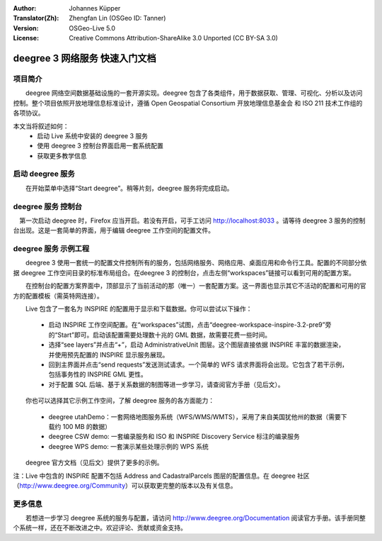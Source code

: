 :Author: Johannes Küpper
:Translator(Zh): Zhengfan Lin (OSGeo ID: Tanner)
:Version: OSGeo-Live 5.0
:License: Creative Commons Attribution-ShareAlike 3.0 Unported  (CC BY-SA 3.0)

.. image:: ../../images/project_logos/logo-deegree.png
  :scale: 100 %
  :alt: project logo
  :align: right
  :target: http://deegree.org/

********************************************************************************
deegree 3 网络服务 快速入门文档
********************************************************************************

项目简介
================================================================================

　　deegree 网络空间数据基础设施的一套开源实现。deegree 包含了各类组件，用于数据获取、管理、可视化、分析以及访问控制。整个项目依照开放地理信息标准设计，遵循 Open Geospatial Consortium 开放地理信息基金会 和 ISO 211 技术工作组的各项协议。

本文当将叙述如何：
   * 启动 Live 系统中安装的 deegree 3 服务
   * 使用 deegree 3 控制台界面启用一套系统配置
   * 获取更多教学信息


启动 deegree 服务
================================================================================

　　在开始菜单中选择“Start deegree”。稍等片刻，deegree 服务将完成启动。


deegree 服务 控制台
================================================================================

　第一次启动 deegree 时，Firefox 应当开启。若没有开启，可手工访问 http://localhost:8033 。请等待 deegree 3 服务的控制台出现。这是一套简单的界面，用于编辑 deegree 工作空间的配置文件。


deegree 服务 示例工程
================================================================================

　　deegree 3 使用一套统一的配置文件控制所有的服务，包括网络服务、网络应用、桌面应用和命令行工具。配置的不同部分依据 deegree 工作空间目录的标准布局组合。在deegree 3 的控制台，点击左侧“workspaces”链接可以看到可用的配置方案。

　　在控制台的配置方案界面中，顶部显示了当前活动的那（唯一）一套配置方案。这一界面也显示其它不活动的配置和可用的官方的配置模板（需英特网连接）。

　　Live 包含了一套名为 INSPIRE 的配置用于显示和下载数据。你可以尝试以下操作：

 * 启动 INSPIRE 工作空间配置。在“workspaces”试图，点击“deegree-workspace-inspire-3.2-pre9”旁的“Start”即可。启动该配置需要处理数十兆的 GML 数据，故需要花费一些时间。
 * 选择“see layers”并点击“+”，启动 AdministrativeUnit 图层。这个图层直接依据 INSPIRE 丰富的数据渲染，并使用预先配置的 INSPIRE 显示服务展现。
 * 回到主界面并点击“send requests”发送测试请求。一个简单的 WFS 请求界面将会出现。它包含了若干示例，包括事务性的 INSPIRE GML 更性。
 * 对于配置 SQL 后端、基于关系数据的制图等进一步学习，请查阅官方手册（见后文）。

　　你也可以选择其它示例工作空间，了解 deegree 服务的各方面能力：

  * deegree utahDemo：一套网络地图服务系统（WFS/WMS/WMTS），采用了来自美国犹他州的数据（需要下载约 100 MB 的数据）
  * deegree CSW demo: 一套编录服务和 ISO 和 INSPIRE Discovery Service 标注的编录服务
  * deegree WPS demo: 一套演示某些处理示例的 WPS 系统

　　deegree 官方文档（见后文）提供了更多的示例。

注：Live 中包含的 INSPIRE 配置不包括 Address and CadastralParcels 图层的配置信息。在 deegree 社区（http://www.deegree.org/Community）可以获取更完整的版本以及有关信息。

更多信息
================================================================================

　　若想进一步学习 deegree 系统的服务与配置，请访问 http://www.deegree.org/Documentation 阅读官方手册。该手册同整个系统一样，还在不断改进之中。欢迎评论、贡献或资金支持。
